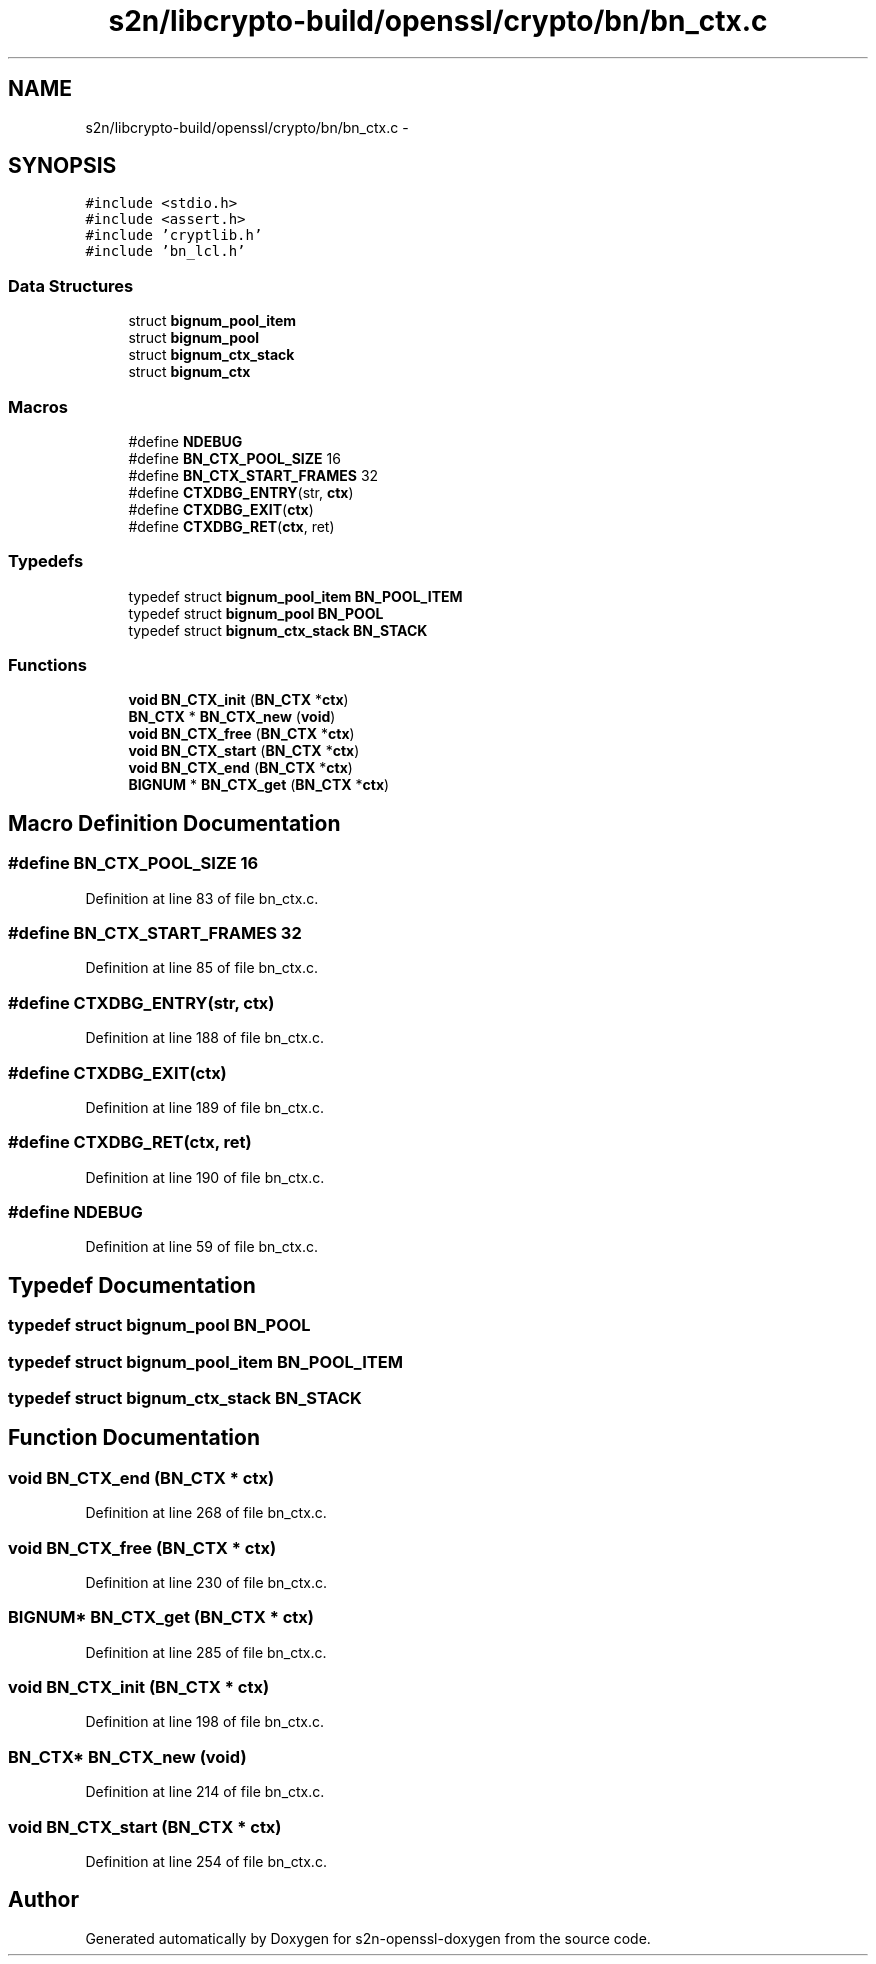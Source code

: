 .TH "s2n/libcrypto-build/openssl/crypto/bn/bn_ctx.c" 3 "Thu Jun 30 2016" "s2n-openssl-doxygen" \" -*- nroff -*-
.ad l
.nh
.SH NAME
s2n/libcrypto-build/openssl/crypto/bn/bn_ctx.c \- 
.SH SYNOPSIS
.br
.PP
\fC#include <stdio\&.h>\fP
.br
\fC#include <assert\&.h>\fP
.br
\fC#include 'cryptlib\&.h'\fP
.br
\fC#include 'bn_lcl\&.h'\fP
.br

.SS "Data Structures"

.in +1c
.ti -1c
.RI "struct \fBbignum_pool_item\fP"
.br
.ti -1c
.RI "struct \fBbignum_pool\fP"
.br
.ti -1c
.RI "struct \fBbignum_ctx_stack\fP"
.br
.ti -1c
.RI "struct \fBbignum_ctx\fP"
.br
.in -1c
.SS "Macros"

.in +1c
.ti -1c
.RI "#define \fBNDEBUG\fP"
.br
.ti -1c
.RI "#define \fBBN_CTX_POOL_SIZE\fP   16"
.br
.ti -1c
.RI "#define \fBBN_CTX_START_FRAMES\fP   32"
.br
.ti -1c
.RI "#define \fBCTXDBG_ENTRY\fP(str,  \fBctx\fP)"
.br
.ti -1c
.RI "#define \fBCTXDBG_EXIT\fP(\fBctx\fP)"
.br
.ti -1c
.RI "#define \fBCTXDBG_RET\fP(\fBctx\fP,  ret)"
.br
.in -1c
.SS "Typedefs"

.in +1c
.ti -1c
.RI "typedef struct \fBbignum_pool_item\fP \fBBN_POOL_ITEM\fP"
.br
.ti -1c
.RI "typedef struct \fBbignum_pool\fP \fBBN_POOL\fP"
.br
.ti -1c
.RI "typedef struct \fBbignum_ctx_stack\fP \fBBN_STACK\fP"
.br
.in -1c
.SS "Functions"

.in +1c
.ti -1c
.RI "\fBvoid\fP \fBBN_CTX_init\fP (\fBBN_CTX\fP *\fBctx\fP)"
.br
.ti -1c
.RI "\fBBN_CTX\fP * \fBBN_CTX_new\fP (\fBvoid\fP)"
.br
.ti -1c
.RI "\fBvoid\fP \fBBN_CTX_free\fP (\fBBN_CTX\fP *\fBctx\fP)"
.br
.ti -1c
.RI "\fBvoid\fP \fBBN_CTX_start\fP (\fBBN_CTX\fP *\fBctx\fP)"
.br
.ti -1c
.RI "\fBvoid\fP \fBBN_CTX_end\fP (\fBBN_CTX\fP *\fBctx\fP)"
.br
.ti -1c
.RI "\fBBIGNUM\fP * \fBBN_CTX_get\fP (\fBBN_CTX\fP *\fBctx\fP)"
.br
.in -1c
.SH "Macro Definition Documentation"
.PP 
.SS "#define BN_CTX_POOL_SIZE   16"

.PP
Definition at line 83 of file bn_ctx\&.c\&.
.SS "#define BN_CTX_START_FRAMES   32"

.PP
Definition at line 85 of file bn_ctx\&.c\&.
.SS "#define CTXDBG_ENTRY(str, \fBctx\fP)"

.PP
Definition at line 188 of file bn_ctx\&.c\&.
.SS "#define CTXDBG_EXIT(\fBctx\fP)"

.PP
Definition at line 189 of file bn_ctx\&.c\&.
.SS "#define CTXDBG_RET(\fBctx\fP, ret)"

.PP
Definition at line 190 of file bn_ctx\&.c\&.
.SS "#define NDEBUG"

.PP
Definition at line 59 of file bn_ctx\&.c\&.
.SH "Typedef Documentation"
.PP 
.SS "typedef struct \fBbignum_pool\fP  \fBBN_POOL\fP"

.SS "typedef struct \fBbignum_pool_item\fP  \fBBN_POOL_ITEM\fP"

.SS "typedef struct \fBbignum_ctx_stack\fP  \fBBN_STACK\fP"

.SH "Function Documentation"
.PP 
.SS "\fBvoid\fP BN_CTX_end (\fBBN_CTX\fP * ctx)"

.PP
Definition at line 268 of file bn_ctx\&.c\&.
.SS "\fBvoid\fP BN_CTX_free (\fBBN_CTX\fP * ctx)"

.PP
Definition at line 230 of file bn_ctx\&.c\&.
.SS "\fBBIGNUM\fP* BN_CTX_get (\fBBN_CTX\fP * ctx)"

.PP
Definition at line 285 of file bn_ctx\&.c\&.
.SS "\fBvoid\fP BN_CTX_init (\fBBN_CTX\fP * ctx)"

.PP
Definition at line 198 of file bn_ctx\&.c\&.
.SS "\fBBN_CTX\fP* BN_CTX_new (\fBvoid\fP)"

.PP
Definition at line 214 of file bn_ctx\&.c\&.
.SS "\fBvoid\fP BN_CTX_start (\fBBN_CTX\fP * ctx)"

.PP
Definition at line 254 of file bn_ctx\&.c\&.
.SH "Author"
.PP 
Generated automatically by Doxygen for s2n-openssl-doxygen from the source code\&.
